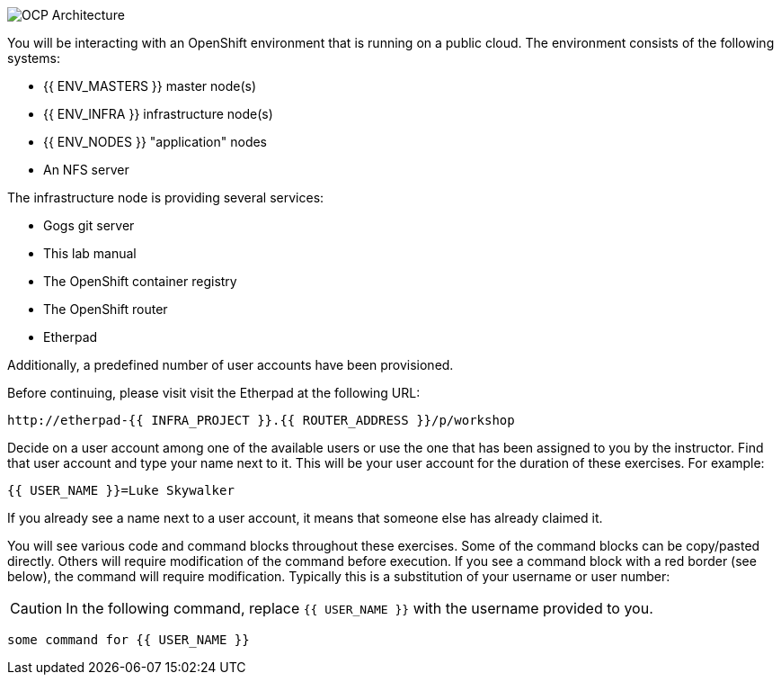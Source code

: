 image::common-environment-ocp-architecture.png[OCP Architecture]

You will be interacting with an OpenShift environment that is running on a
public cloud. The environment consists of the following systems:

* {{ ENV_MASTERS }} master node(s)
* {{ ENV_INFRA }} infrastructure node(s)
* {{ ENV_NODES }} "application" nodes
* An NFS server

The infrastructure node is providing several services:

* Gogs git server
* This lab manual
* The OpenShift container registry
* The OpenShift router
* Etherpad

Additionally, a predefined number of user accounts have been provisioned.

Before continuing, please visit visit the Etherpad at the following URL:

----
http://etherpad-{{ INFRA_PROJECT }}.{{ ROUTER_ADDRESS }}/p/workshop
----

Decide on a user account among one of the available users or use
the one that has been assigned to you by the instructor. Find that user
account and type your name next to it. This will be your user account for the
duration of these exercises. For example:

----
{{ USER_NAME }}=Luke Skywalker
----

If you already see a name next to a user account, it means that someone
else has already claimed it.

You will see various code and command blocks throughout these exercises.
Some of the command blocks can be copy/pasted directly. Others will require
modification of the command before execution. If you see a command block with
a red border (see below), the command will require modification. Typically
this is a substitution of your username or user number:

CAUTION: In the following command, replace `{{ USER_NAME }}` with the username provided to you.

[source,role=copypaste]
----
some command for {{ USER_NAME }}
----
